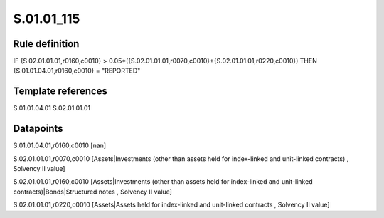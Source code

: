 ===========
S.01.01_115
===========

Rule definition
---------------

IF {S.02.01.01.01,r0160,c0010} > 0.05*({S.02.01.01.01,r0070,c0010}+{S.02.01.01.01,r0220,c0010}) THEN {S.01.01.04.01,r0160,c0010} = "REPORTED"


Template references
-------------------

S.01.01.04.01
S.02.01.01.01

Datapoints
----------

S.01.01.04.01,r0160,c0010 [nan]

S.02.01.01.01,r0070,c0010 [Assets|Investments (other than assets held for index-linked and unit-linked contracts) , Solvency II value]

S.02.01.01.01,r0160,c0010 [Assets|Investments (other than assets held for index-linked and unit-linked contracts)|Bonds|Structured notes , Solvency II value]

S.02.01.01.01,r0220,c0010 [Assets|Assets held for index-linked and unit-linked contracts , Solvency II value]



